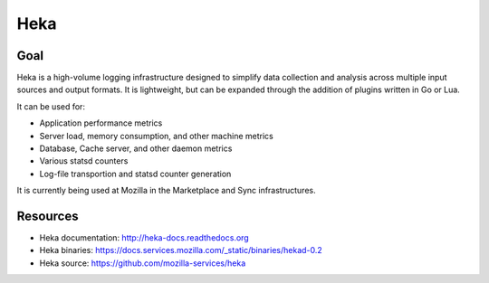 .. _heka:

============
Heka
============

Goal
====

Heka is a high-volume logging infrastructure designed to simplify data collection and analysis across multiple input sources and output formats. It is lightweight, but can be expanded through the addition of plugins written in Go or Lua.

It can be used for:

- Application performance metrics
- Server load, memory consumption, and other machine metrics
- Database, Cache server, and other daemon metrics
- Various statsd counters
- Log-file transportion and statsd counter generation

It is currently being used at Mozilla in the Marketplace and Sync infrastructures.

Resources
=========

- Heka documentation: http://heka-docs.readthedocs.org
- Heka binaries: https://docs.services.mozilla.com/_static/binaries/hekad-0.2
- Heka source: https://github.com/mozilla-services/heka
